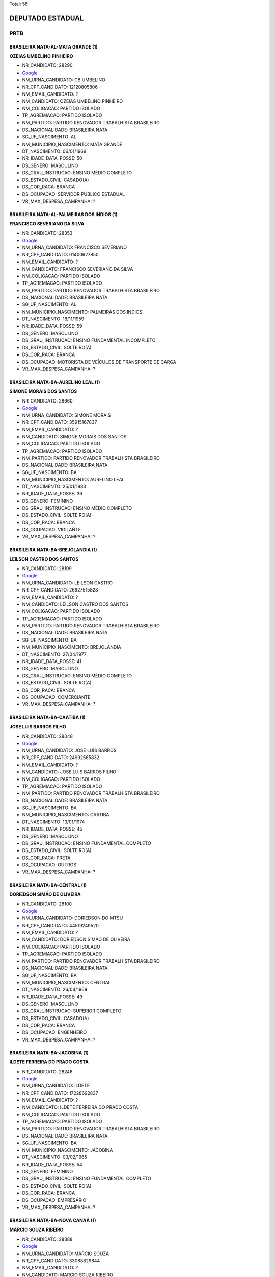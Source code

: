 Total: 56

DEPUTADO ESTADUAL
=================

PRTB
----

BRASILEIRA NATA-AL-MATA GRANDE (1)
..................................

**OZEIAS UMBELINO PINHEIRO**

- NR_CANDIDATO: 28290
- `Google <https://www.google.com/search?q=OZEIAS+UMBELINO+PINHEIRO>`_
- NM_URNA_CANDIDATO: CB UMBELINO
- NR_CPF_CANDIDATO: 12120805806
- NM_EMAIL_CANDIDATO: ?
- NM_CANDIDATO: OZEIAS UMBELINO PINHEIRO
- NM_COLIGACAO: PARTIDO ISOLADO
- TP_AGREMIACAO: PARTIDO ISOLADO
- NM_PARTIDO: PARTIDO RENOVADOR TRABALHISTA BRASILEIRO
- DS_NACIONALIDADE: BRASILEIRA NATA
- SG_UF_NASCIMENTO: AL
- NM_MUNICIPIO_NASCIMENTO: MATA GRANDE
- DT_NASCIMENTO: 06/01/1969
- NR_IDADE_DATA_POSSE: 50
- DS_GENERO: MASCULINO
- DS_GRAU_INSTRUCAO: ENSINO MÉDIO COMPLETO
- DS_ESTADO_CIVIL: CASADO(A)
- DS_COR_RACA: BRANCA
- DS_OCUPACAO: SERVIDOR PÚBLICO ESTADUAL
- VR_MAX_DESPESA_CAMPANHA: ?


BRASILEIRA NATA-AL-PALMEIRAS DOS INDIOS (1)
...........................................

**FRANCISCO SEVERIANO DA SILVA**

- NR_CANDIDATO: 28353
- `Google <https://www.google.com/search?q=FRANCISCO+SEVERIANO+DA+SILVA>`_
- NM_URNA_CANDIDATO: FRANCISCO SEVERIANO
- NR_CPF_CANDIDATO: 01400627850
- NM_EMAIL_CANDIDATO: ?
- NM_CANDIDATO: FRANCISCO SEVERIANO DA SILVA
- NM_COLIGACAO: PARTIDO ISOLADO
- TP_AGREMIACAO: PARTIDO ISOLADO
- NM_PARTIDO: PARTIDO RENOVADOR TRABALHISTA BRASILEIRO
- DS_NACIONALIDADE: BRASILEIRA NATA
- SG_UF_NASCIMENTO: AL
- NM_MUNICIPIO_NASCIMENTO: PALMEIRAS DOS INDIOS
- DT_NASCIMENTO: 18/11/1959
- NR_IDADE_DATA_POSSE: 59
- DS_GENERO: MASCULINO
- DS_GRAU_INSTRUCAO: ENSINO FUNDAMENTAL INCOMPLETO
- DS_ESTADO_CIVIL: SOLTEIRO(A)
- DS_COR_RACA: BRANCA
- DS_OCUPACAO: MOTORISTA DE VEÍCULOS DE TRANSPORTE DE CARGA
- VR_MAX_DESPESA_CAMPANHA: ?


BRASILEIRA NATA-BA-AURELINO LEAL (1)
....................................

**SIMONE MORAIS DOS SANTOS**

- NR_CANDIDATO: 28660
- `Google <https://www.google.com/search?q=SIMONE+MORAIS+DOS+SANTOS>`_
- NM_URNA_CANDIDATO: SIMONE MORAIS
- NR_CPF_CANDIDATO: 35915167837
- NM_EMAIL_CANDIDATO: ?
- NM_CANDIDATO: SIMONE MORAIS DOS SANTOS
- NM_COLIGACAO: PARTIDO ISOLADO
- TP_AGREMIACAO: PARTIDO ISOLADO
- NM_PARTIDO: PARTIDO RENOVADOR TRABALHISTA BRASILEIRO
- DS_NACIONALIDADE: BRASILEIRA NATA
- SG_UF_NASCIMENTO: BA
- NM_MUNICIPIO_NASCIMENTO: AURELINO LEAL
- DT_NASCIMENTO: 25/01/1983
- NR_IDADE_DATA_POSSE: 36
- DS_GENERO: FEMININO
- DS_GRAU_INSTRUCAO: ENSINO MÉDIO COMPLETO
- DS_ESTADO_CIVIL: SOLTEIRO(A)
- DS_COR_RACA: BRANCA
- DS_OCUPACAO: VIGILANTE
- VR_MAX_DESPESA_CAMPANHA: ?


BRASILEIRA NATA-BA-BREJOLANDIA (1)
..................................

**LEILSON CASTRO DOS SANTOS**

- NR_CANDIDATO: 28199
- `Google <https://www.google.com/search?q=LEILSON+CASTRO+DOS+SANTOS>`_
- NM_URNA_CANDIDATO: LEILSON CASTRO
- NR_CPF_CANDIDATO: 26927515828
- NM_EMAIL_CANDIDATO: ?
- NM_CANDIDATO: LEILSON CASTRO DOS SANTOS
- NM_COLIGACAO: PARTIDO ISOLADO
- TP_AGREMIACAO: PARTIDO ISOLADO
- NM_PARTIDO: PARTIDO RENOVADOR TRABALHISTA BRASILEIRO
- DS_NACIONALIDADE: BRASILEIRA NATA
- SG_UF_NASCIMENTO: BA
- NM_MUNICIPIO_NASCIMENTO: BREJOLANDIA
- DT_NASCIMENTO: 27/04/1977
- NR_IDADE_DATA_POSSE: 41
- DS_GENERO: MASCULINO
- DS_GRAU_INSTRUCAO: ENSINO MÉDIO COMPLETO
- DS_ESTADO_CIVIL: SOLTEIRO(A)
- DS_COR_RACA: BRANCA
- DS_OCUPACAO: COMERCIANTE
- VR_MAX_DESPESA_CAMPANHA: ?


BRASILEIRA NATA-BA-CAATIBA (1)
..............................

**JOSE LUIS BARROS FILHO**

- NR_CANDIDATO: 28048
- `Google <https://www.google.com/search?q=JOSE+LUIS+BARROS+FILHO>`_
- NM_URNA_CANDIDATO: JOSE LUIS BARROS
- NR_CPF_CANDIDATO: 24992565832
- NM_EMAIL_CANDIDATO: ?
- NM_CANDIDATO: JOSE LUIS BARROS FILHO
- NM_COLIGACAO: PARTIDO ISOLADO
- TP_AGREMIACAO: PARTIDO ISOLADO
- NM_PARTIDO: PARTIDO RENOVADOR TRABALHISTA BRASILEIRO
- DS_NACIONALIDADE: BRASILEIRA NATA
- SG_UF_NASCIMENTO: BA
- NM_MUNICIPIO_NASCIMENTO: CAATIBA
- DT_NASCIMENTO: 13/01/1974
- NR_IDADE_DATA_POSSE: 45
- DS_GENERO: MASCULINO
- DS_GRAU_INSTRUCAO: ENSINO FUNDAMENTAL COMPLETO
- DS_ESTADO_CIVIL: SOLTEIRO(A)
- DS_COR_RACA: PRETA
- DS_OCUPACAO: OUTROS
- VR_MAX_DESPESA_CAMPANHA: ?


BRASILEIRA NATA-BA-CENTRAL (1)
..............................

**DORIEDSON SIMÃO DE OLIVEIRA**

- NR_CANDIDATO: 28100
- `Google <https://www.google.com/search?q=DORIEDSON+SIMÃO+DE+OLIVEIRA>`_
- NM_URNA_CANDIDATO: DORIEDSON DO MTSU
- NR_CPF_CANDIDATO: 44519249520
- NM_EMAIL_CANDIDATO: ?
- NM_CANDIDATO: DORIEDSON SIMÃO DE OLIVEIRA
- NM_COLIGACAO: PARTIDO ISOLADO
- TP_AGREMIACAO: PARTIDO ISOLADO
- NM_PARTIDO: PARTIDO RENOVADOR TRABALHISTA BRASILEIRO
- DS_NACIONALIDADE: BRASILEIRA NATA
- SG_UF_NASCIMENTO: BA
- NM_MUNICIPIO_NASCIMENTO: CENTRAL
- DT_NASCIMENTO: 26/04/1969
- NR_IDADE_DATA_POSSE: 49
- DS_GENERO: MASCULINO
- DS_GRAU_INSTRUCAO: SUPERIOR COMPLETO
- DS_ESTADO_CIVIL: CASADO(A)
- DS_COR_RACA: BRANCA
- DS_OCUPACAO: ENGENHEIRO
- VR_MAX_DESPESA_CAMPANHA: ?


BRASILEIRA NATA-BA-JACOBINA (1)
...............................

**ILDETE FERREIRA DO PRADO COSTA**

- NR_CANDIDATO: 28246
- `Google <https://www.google.com/search?q=ILDETE+FERREIRA+DO+PRADO+COSTA>`_
- NM_URNA_CANDIDATO: ILDETE
- NR_CPF_CANDIDATO: 17228692837
- NM_EMAIL_CANDIDATO: ?
- NM_CANDIDATO: ILDETE FERREIRA DO PRADO COSTA
- NM_COLIGACAO: PARTIDO ISOLADO
- TP_AGREMIACAO: PARTIDO ISOLADO
- NM_PARTIDO: PARTIDO RENOVADOR TRABALHISTA BRASILEIRO
- DS_NACIONALIDADE: BRASILEIRA NATA
- SG_UF_NASCIMENTO: BA
- NM_MUNICIPIO_NASCIMENTO: JACOBINA
- DT_NASCIMENTO: 03/02/1965
- NR_IDADE_DATA_POSSE: 54
- DS_GENERO: FEMININO
- DS_GRAU_INSTRUCAO: ENSINO FUNDAMENTAL COMPLETO
- DS_ESTADO_CIVIL: SOLTEIRO(A)
- DS_COR_RACA: BRANCA
- DS_OCUPACAO: EMPRESÁRIO
- VR_MAX_DESPESA_CAMPANHA: ?


BRASILEIRA NATA-BA-NOVA CANAÂ (1)
.................................

**MARCIO SOUZA RIBEIRO**

- NR_CANDIDATO: 28388
- `Google <https://www.google.com/search?q=MARCIO+SOUZA+RIBEIRO>`_
- NM_URNA_CANDIDATO: MARCIO SOUZA
- NR_CPF_CANDIDATO: 33068829844
- NM_EMAIL_CANDIDATO: ?
- NM_CANDIDATO: MARCIO SOUZA RIBEIRO
- NM_COLIGACAO: PARTIDO ISOLADO
- TP_AGREMIACAO: PARTIDO ISOLADO
- NM_PARTIDO: PARTIDO RENOVADOR TRABALHISTA BRASILEIRO
- DS_NACIONALIDADE: BRASILEIRA NATA
- SG_UF_NASCIMENTO: BA
- NM_MUNICIPIO_NASCIMENTO: NOVA CANAÂ
- DT_NASCIMENTO: 01/05/1979
- NR_IDADE_DATA_POSSE: 39
- DS_GENERO: MASCULINO
- DS_GRAU_INSTRUCAO: ENSINO FUNDAMENTAL INCOMPLETO
- DS_ESTADO_CIVIL: SOLTEIRO(A)
- DS_COR_RACA: BRANCA
- DS_OCUPACAO: VIGILANTE
- VR_MAX_DESPESA_CAMPANHA: ?


BRASILEIRA NATA-BA-SAÚDE (1)
............................

**ANDRÉ ALVES DA SILVA**

- NR_CANDIDATO: 28079
- `Google <https://www.google.com/search?q=ANDRÉ+ALVES+DA+SILVA>`_
- NM_URNA_CANDIDATO: ANDRÉ ALVES
- NR_CPF_CANDIDATO: 34257754800
- NM_EMAIL_CANDIDATO: ?
- NM_CANDIDATO: ANDRÉ ALVES DA SILVA
- NM_COLIGACAO: PARTIDO ISOLADO
- TP_AGREMIACAO: PARTIDO ISOLADO
- NM_PARTIDO: PARTIDO RENOVADOR TRABALHISTA BRASILEIRO
- DS_NACIONALIDADE: BRASILEIRA NATA
- SG_UF_NASCIMENTO: BA
- NM_MUNICIPIO_NASCIMENTO: SAÚDE
- DT_NASCIMENTO: 03/02/1985
- NR_IDADE_DATA_POSSE: 34
- DS_GENERO: MASCULINO
- DS_GRAU_INSTRUCAO: ENSINO MÉDIO COMPLETO
- DS_ESTADO_CIVIL: SOLTEIRO(A)
- DS_COR_RACA: BRANCA
- DS_OCUPACAO: AUXILIAR DE ESCRITÓRIO E ASSEMELHADOS
- VR_MAX_DESPESA_CAMPANHA: ?


BRASILEIRA NATA-BA-TUCANO (1)
.............................

**YURI GAMA COSTA**

- NR_CANDIDATO: 28122
- `Google <https://www.google.com/search?q=YURI+GAMA+COSTA>`_
- NM_URNA_CANDIDATO: YURI COSTA
- NR_CPF_CANDIDATO: 62138154572
- NM_EMAIL_CANDIDATO: ?
- NM_CANDIDATO: YURI GAMA COSTA
- NM_COLIGACAO: PARTIDO ISOLADO
- TP_AGREMIACAO: PARTIDO ISOLADO
- NM_PARTIDO: PARTIDO RENOVADOR TRABALHISTA BRASILEIRO
- DS_NACIONALIDADE: BRASILEIRA NATA
- SG_UF_NASCIMENTO: BA
- NM_MUNICIPIO_NASCIMENTO: TUCANO
- DT_NASCIMENTO: 26/09/1970
- NR_IDADE_DATA_POSSE: 48
- DS_GENERO: MASCULINO
- DS_GRAU_INSTRUCAO: SUPERIOR COMPLETO
- DS_ESTADO_CIVIL: CASADO(A)
- DS_COR_RACA: BRANCA
- DS_OCUPACAO: CONTADOR
- VR_MAX_DESPESA_CAMPANHA: ?


BRASILEIRA NATA-CE-SOLONOPOLE (1)
.................................

**FRANCISCO ALVES DA SILVA**

- NR_CANDIDATO: 28204
- `Google <https://www.google.com/search?q=FRANCISCO+ALVES+DA+SILVA>`_
- NM_URNA_CANDIDATO: FRANCISCO ALVES
- NR_CPF_CANDIDATO: 39294854353
- NM_EMAIL_CANDIDATO: ?
- NM_CANDIDATO: FRANCISCO ALVES DA SILVA
- NM_COLIGACAO: PARTIDO ISOLADO
- TP_AGREMIACAO: PARTIDO ISOLADO
- NM_PARTIDO: PARTIDO RENOVADOR TRABALHISTA BRASILEIRO
- DS_NACIONALIDADE: BRASILEIRA NATA
- SG_UF_NASCIMENTO: CE
- NM_MUNICIPIO_NASCIMENTO: SOLONOPOLE
- DT_NASCIMENTO: 07/06/1968
- NR_IDADE_DATA_POSSE: 50
- DS_GENERO: MASCULINO
- DS_GRAU_INSTRUCAO: ENSINO MÉDIO COMPLETO
- DS_ESTADO_CIVIL: SOLTEIRO(A)
- DS_COR_RACA: BRANCA
- DS_OCUPACAO: VIGILANTE
- VR_MAX_DESPESA_CAMPANHA: ?


BRASILEIRA NATA-GO-ITUMBIARA (1)
................................

**ROSANGELA VICENTE MOTTA**

- NR_CANDIDATO: 28700
- `Google <https://www.google.com/search?q=ROSANGELA+VICENTE+MOTTA>`_
- NM_URNA_CANDIDATO: DOBEM ROSANGELA MOTTA
- NR_CPF_CANDIDATO: 14724836857
- NM_EMAIL_CANDIDATO: ?
- NM_CANDIDATO: ROSANGELA VICENTE MOTTA
- NM_COLIGACAO: PARTIDO ISOLADO
- TP_AGREMIACAO: PARTIDO ISOLADO
- NM_PARTIDO: PARTIDO RENOVADOR TRABALHISTA BRASILEIRO
- DS_NACIONALIDADE: BRASILEIRA NATA
- SG_UF_NASCIMENTO: GO
- NM_MUNICIPIO_NASCIMENTO: ITUMBIARA
- DT_NASCIMENTO: 07/05/1973
- NR_IDADE_DATA_POSSE: 45
- DS_GENERO: FEMININO
- DS_GRAU_INSTRUCAO: SUPERIOR COMPLETO
- DS_ESTADO_CIVIL: CASADO(A)
- DS_COR_RACA: BRANCA
- DS_OCUPACAO: ENFERMEIRO
- VR_MAX_DESPESA_CAMPANHA: ?


BRASILEIRA NATA-MA-CODO (1)
...........................

**RAIMUNDA NONATA BORGES**

- NR_CANDIDATO: 28501
- `Google <https://www.google.com/search?q=RAIMUNDA+NONATA+BORGES>`_
- NM_URNA_CANDIDATO: RAIMUNDA NONATA
- NR_CPF_CANDIDATO: 07468159807
- NM_EMAIL_CANDIDATO: ?
- NM_CANDIDATO: RAIMUNDA NONATA BORGES
- NM_COLIGACAO: PARTIDO ISOLADO
- TP_AGREMIACAO: PARTIDO ISOLADO
- NM_PARTIDO: PARTIDO RENOVADOR TRABALHISTA BRASILEIRO
- DS_NACIONALIDADE: BRASILEIRA NATA
- SG_UF_NASCIMENTO: MA
- NM_MUNICIPIO_NASCIMENTO: CODO
- DT_NASCIMENTO: 26/11/1964
- NR_IDADE_DATA_POSSE: 54
- DS_GENERO: FEMININO
- DS_GRAU_INSTRUCAO: ENSINO MÉDIO INCOMPLETO
- DS_ESTADO_CIVIL: SOLTEIRO(A)
- DS_COR_RACA: PARDA
- DS_OCUPACAO: CABELEIREIRO E BARBEIRO
- VR_MAX_DESPESA_CAMPANHA: ?


BRASILEIRA NATA-MA-PINDARÉ MIRIM (1)
....................................

**EMERSON PEIXOTO**

- NR_CANDIDATO: 28026
- `Google <https://www.google.com/search?q=EMERSON+PEIXOTO>`_
- NM_URNA_CANDIDATO: EMERSON SHOKITO
- NR_CPF_CANDIDATO: 01196329770
- NM_EMAIL_CANDIDATO: ?
- NM_CANDIDATO: EMERSON PEIXOTO
- NM_COLIGACAO: PARTIDO ISOLADO
- TP_AGREMIACAO: PARTIDO ISOLADO
- NM_PARTIDO: PARTIDO RENOVADOR TRABALHISTA BRASILEIRO
- DS_NACIONALIDADE: BRASILEIRA NATA
- SG_UF_NASCIMENTO: MA
- NM_MUNICIPIO_NASCIMENTO: PINDARÉ MIRIM
- DT_NASCIMENTO: 27/05/1970
- NR_IDADE_DATA_POSSE: 48
- DS_GENERO: MASCULINO
- DS_GRAU_INSTRUCAO: ENSINO MÉDIO COMPLETO
- DS_ESTADO_CIVIL: SOLTEIRO(A)
- DS_COR_RACA: BRANCA
- DS_OCUPACAO: COMERCIANTE
- VR_MAX_DESPESA_CAMPANHA: ?


BRASILEIRA NATA-MG-RAUL SOARES (1)
..................................

**JOSÉ CARLOS ROCHA**

- NR_CANDIDATO: 28513
- `Google <https://www.google.com/search?q=JOSÉ+CARLOS+ROCHA>`_
- NM_URNA_CANDIDATO: JOSÉ CARLOS ROCHA
- NR_CPF_CANDIDATO: 10398425850
- NM_EMAIL_CANDIDATO: ?
- NM_CANDIDATO: JOSÉ CARLOS ROCHA
- NM_COLIGACAO: PARTIDO ISOLADO
- TP_AGREMIACAO: PARTIDO ISOLADO
- NM_PARTIDO: PARTIDO RENOVADOR TRABALHISTA BRASILEIRO
- DS_NACIONALIDADE: BRASILEIRA NATA
- SG_UF_NASCIMENTO: MG
- NM_MUNICIPIO_NASCIMENTO: RAUL SOARES
- DT_NASCIMENTO: 18/10/1967
- NR_IDADE_DATA_POSSE: 51
- DS_GENERO: MASCULINO
- DS_GRAU_INSTRUCAO: SUPERIOR COMPLETO
- DS_ESTADO_CIVIL: CASADO(A)
- DS_COR_RACA: PRETA
- DS_OCUPACAO: OUTROS
- VR_MAX_DESPESA_CAMPANHA: ?


BRASILEIRA NATA-MG-RIO CASCA (1)
................................

**DANIEL BATISTA**

- NR_CANDIDATO: 28090
- `Google <https://www.google.com/search?q=DANIEL+BATISTA>`_
- NM_URNA_CANDIDATO: DANIEL BATISTA
- NR_CPF_CANDIDATO: 05403461876
- NM_EMAIL_CANDIDATO: ?
- NM_CANDIDATO: DANIEL BATISTA
- NM_COLIGACAO: PARTIDO ISOLADO
- TP_AGREMIACAO: PARTIDO ISOLADO
- NM_PARTIDO: PARTIDO RENOVADOR TRABALHISTA BRASILEIRO
- DS_NACIONALIDADE: BRASILEIRA NATA
- SG_UF_NASCIMENTO: MG
- NM_MUNICIPIO_NASCIMENTO: RIO CASCA
- DT_NASCIMENTO: 25/09/1960
- NR_IDADE_DATA_POSSE: 58
- DS_GENERO: MASCULINO
- DS_GRAU_INSTRUCAO: ENSINO MÉDIO COMPLETO
- DS_ESTADO_CIVIL: SOLTEIRO(A)
- DS_COR_RACA: BRANCA
- DS_OCUPACAO: OUTROS
- VR_MAX_DESPESA_CAMPANHA: ?


BRASILEIRA NATA-PE-GARANHUS (1)
...............................

**LUIZETE FERREIRA DA SILVA**

- NR_CANDIDATO: 28510
- `Google <https://www.google.com/search?q=LUIZETE+FERREIRA+DA+SILVA>`_
- NM_URNA_CANDIDATO: LÚ
- NR_CPF_CANDIDATO: 66569397400
- NM_EMAIL_CANDIDATO: ?
- NM_CANDIDATO: LUIZETE FERREIRA DA SILVA
- NM_COLIGACAO: PARTIDO ISOLADO
- TP_AGREMIACAO: PARTIDO ISOLADO
- NM_PARTIDO: PARTIDO RENOVADOR TRABALHISTA BRASILEIRO
- DS_NACIONALIDADE: BRASILEIRA NATA
- SG_UF_NASCIMENTO: PE
- NM_MUNICIPIO_NASCIMENTO: GARANHUS
- DT_NASCIMENTO: 09/01/1969
- NR_IDADE_DATA_POSSE: 50
- DS_GENERO: FEMININO
- DS_GRAU_INSTRUCAO: ENSINO MÉDIO COMPLETO
- DS_ESTADO_CIVIL: CASADO(A)
- DS_COR_RACA: BRANCA
- DS_OCUPACAO: AGENTE POSTAL
- VR_MAX_DESPESA_CAMPANHA: ?


BRASILEIRA NATA-PE-SURUBIM (1)
..............................

**OSVALDO SANTOS DA SILVA**

- NR_CANDIDATO: 28190
- `Google <https://www.google.com/search?q=OSVALDO+SANTOS+DA+SILVA>`_
- NM_URNA_CANDIDATO: OSVALDO SILVA
- NR_CPF_CANDIDATO: 76442730425
- NM_EMAIL_CANDIDATO: ?
- NM_CANDIDATO: OSVALDO SANTOS DA SILVA
- NM_COLIGACAO: PARTIDO ISOLADO
- TP_AGREMIACAO: PARTIDO ISOLADO
- NM_PARTIDO: PARTIDO RENOVADOR TRABALHISTA BRASILEIRO
- DS_NACIONALIDADE: BRASILEIRA NATA
- SG_UF_NASCIMENTO: PE
- NM_MUNICIPIO_NASCIMENTO: SURUBIM
- DT_NASCIMENTO: 28/01/1968
- NR_IDADE_DATA_POSSE: 51
- DS_GENERO: MASCULINO
- DS_GRAU_INSTRUCAO: ENSINO MÉDIO COMPLETO
- DS_ESTADO_CIVIL: CASADO(A)
- DS_COR_RACA: BRANCA
- DS_OCUPACAO: SERVIDOR PÚBLICO ESTADUAL
- VR_MAX_DESPESA_CAMPANHA: ?


BRASILEIRA NATA-PE-ÁGUAS BELAS (1)
..................................

**CÍCERO JOSÉ DE GOUVEIA**

- NR_CANDIDATO: 28888
- `Google <https://www.google.com/search?q=CÍCERO+JOSÉ+DE+GOUVEIA>`_
- NM_URNA_CANDIDATO: GOUVEIA
- NR_CPF_CANDIDATO: 65646088453
- NM_EMAIL_CANDIDATO: ?
- NM_CANDIDATO: CÍCERO JOSÉ DE GOUVEIA
- NM_COLIGACAO: PARTIDO ISOLADO
- TP_AGREMIACAO: PARTIDO ISOLADO
- NM_PARTIDO: PARTIDO RENOVADOR TRABALHISTA BRASILEIRO
- DS_NACIONALIDADE: BRASILEIRA NATA
- SG_UF_NASCIMENTO: PE
- NM_MUNICIPIO_NASCIMENTO: ÁGUAS BELAS
- DT_NASCIMENTO: 13/06/1969
- NR_IDADE_DATA_POSSE: 49
- DS_GENERO: MASCULINO
- DS_GRAU_INSTRUCAO: ENSINO FUNDAMENTAL INCOMPLETO
- DS_ESTADO_CIVIL: DIVORCIADO(A)
- DS_COR_RACA: BRANCA
- DS_OCUPACAO: MOTORISTA DE VEÍCULOS DE TRANSPORTE DE CARGA
- VR_MAX_DESPESA_CAMPANHA: ?


BRASILEIRA NATA-PI-CARACOL (1)
..............................

**GETÚLIO DE SOUSA SANTOS**

- NR_CANDIDATO: 28328
- `Google <https://www.google.com/search?q=GETÚLIO+DE+SOUSA+SANTOS>`_
- NM_URNA_CANDIDATO: GETÚLIO DE SOUSA
- NR_CPF_CANDIDATO: 03314223366
- NM_EMAIL_CANDIDATO: ?
- NM_CANDIDATO: GETÚLIO DE SOUSA SANTOS
- NM_COLIGACAO: PARTIDO ISOLADO
- TP_AGREMIACAO: PARTIDO ISOLADO
- NM_PARTIDO: PARTIDO RENOVADOR TRABALHISTA BRASILEIRO
- DS_NACIONALIDADE: BRASILEIRA NATA
- SG_UF_NASCIMENTO: PI
- NM_MUNICIPIO_NASCIMENTO: CARACOL
- DT_NASCIMENTO: 27/11/1985
- NR_IDADE_DATA_POSSE: 33
- DS_GENERO: MASCULINO
- DS_GRAU_INSTRUCAO: ENSINO MÉDIO COMPLETO
- DS_ESTADO_CIVIL: CASADO(A)
- DS_COR_RACA: PARDA
- DS_OCUPACAO: EMPRESÁRIO
- VR_MAX_DESPESA_CAMPANHA: ?


BRASILEIRA NATA-PI-SÃO JOÃO DO PIAUÍ (1)
........................................

**RENNÊ VIEIRA DE CARVALHO**

- NR_CANDIDATO: 28934
- `Google <https://www.google.com/search?q=RENNÊ+VIEIRA+DE+CARVALHO>`_
- NM_URNA_CANDIDATO: RENNE VIEIRA DE CARVALHO
- NR_CPF_CANDIDATO: 67393446804
- NM_EMAIL_CANDIDATO: ?
- NM_CANDIDATO: RENNÊ VIEIRA DE CARVALHO
- NM_COLIGACAO: PARTIDO ISOLADO
- TP_AGREMIACAO: PARTIDO ISOLADO
- NM_PARTIDO: PARTIDO RENOVADOR TRABALHISTA BRASILEIRO
- DS_NACIONALIDADE: BRASILEIRA NATA
- SG_UF_NASCIMENTO: PI
- NM_MUNICIPIO_NASCIMENTO: SÃO JOÃO DO PIAUÍ
- DT_NASCIMENTO: 24/04/1948
- NR_IDADE_DATA_POSSE: 70
- DS_GENERO: FEMININO
- DS_GRAU_INSTRUCAO: SUPERIOR COMPLETO
- DS_ESTADO_CIVIL: SOLTEIRO(A)
- DS_COR_RACA: BRANCA
- DS_OCUPACAO: OUTROS
- VR_MAX_DESPESA_CAMPANHA: ?


BRASILEIRA NATA-PR-PITANGA (1)
..............................

**ELISANDRA DE MATTOS**

- NR_CANDIDATO: 28777
- `Google <https://www.google.com/search?q=ELISANDRA+DE+MATTOS>`_
- NM_URNA_CANDIDATO: SANDRA MATTOS
- NR_CPF_CANDIDATO: 31019090820
- NM_EMAIL_CANDIDATO: ?
- NM_CANDIDATO: ELISANDRA DE MATTOS
- NM_COLIGACAO: PARTIDO ISOLADO
- TP_AGREMIACAO: PARTIDO ISOLADO
- NM_PARTIDO: PARTIDO RENOVADOR TRABALHISTA BRASILEIRO
- DS_NACIONALIDADE: BRASILEIRA NATA
- SG_UF_NASCIMENTO: PR
- NM_MUNICIPIO_NASCIMENTO: PITANGA
- DT_NASCIMENTO: 31/05/1984
- NR_IDADE_DATA_POSSE: 34
- DS_GENERO: FEMININO
- DS_GRAU_INSTRUCAO: ENSINO MÉDIO INCOMPLETO
- DS_ESTADO_CIVIL: CASADO(A)
- DS_COR_RACA: BRANCA
- DS_OCUPACAO: DONA DE CASA
- VR_MAX_DESPESA_CAMPANHA: ?


BRASILEIRA NATA-SE-POÇO REDONDO (1)
...................................

**JOSÉ NILTON GOMES DOS SANTOS**

- NR_CANDIDATO: 28528
- `Google <https://www.google.com/search?q=JOSÉ+NILTON+GOMES+DOS+SANTOS>`_
- NM_URNA_CANDIDATO: NILTON
- NR_CPF_CANDIDATO: 17609153869
- NM_EMAIL_CANDIDATO: ?
- NM_CANDIDATO: JOSÉ NILTON GOMES DOS SANTOS
- NM_COLIGACAO: PARTIDO ISOLADO
- TP_AGREMIACAO: PARTIDO ISOLADO
- NM_PARTIDO: PARTIDO RENOVADOR TRABALHISTA BRASILEIRO
- DS_NACIONALIDADE: BRASILEIRA NATA
- SG_UF_NASCIMENTO: SE
- NM_MUNICIPIO_NASCIMENTO: POÇO REDONDO
- DT_NASCIMENTO: 13/04/1974
- NR_IDADE_DATA_POSSE: 44
- DS_GENERO: MASCULINO
- DS_GRAU_INSTRUCAO: ENSINO MÉDIO COMPLETO
- DS_ESTADO_CIVIL: CASADO(A)
- DS_COR_RACA: PARDA
- DS_OCUPACAO: POLICIAL MILITAR
- VR_MAX_DESPESA_CAMPANHA: ?


BRASILEIRA NATA-SP-ARAPEÍ (1)
.............................

**IZABEL CRISTINA ROSA**

- NR_CANDIDATO: 28901
- `Google <https://www.google.com/search?q=IZABEL+CRISTINA+ROSA>`_
- NM_URNA_CANDIDATO: IZABEL
- NR_CPF_CANDIDATO: 06240900869
- NM_EMAIL_CANDIDATO: ?
- NM_CANDIDATO: IZABEL CRISTINA ROSA
- NM_COLIGACAO: PARTIDO ISOLADO
- TP_AGREMIACAO: PARTIDO ISOLADO
- NM_PARTIDO: PARTIDO RENOVADOR TRABALHISTA BRASILEIRO
- DS_NACIONALIDADE: BRASILEIRA NATA
- SG_UF_NASCIMENTO: SP
- NM_MUNICIPIO_NASCIMENTO: ARAPEÍ
- DT_NASCIMENTO: 05/07/1966
- NR_IDADE_DATA_POSSE: 52
- DS_GENERO: FEMININO
- DS_GRAU_INSTRUCAO: ENSINO MÉDIO COMPLETO
- DS_ESTADO_CIVIL: CASADO(A)
- DS_COR_RACA: BRANCA
- DS_OCUPACAO: SERVIDOR PÚBLICO MUNICIPAL
- VR_MAX_DESPESA_CAMPANHA: ?


BRASILEIRA NATA-SP-CRUZEIRO (2)
...............................

**ROSELI FERREIRA RICARDO**

- NR_CANDIDATO: 28800
- `Google <https://www.google.com/search?q=ROSELI+FERREIRA+RICARDO>`_
- NM_URNA_CANDIDATO: ROSELI FERREIRA
- NR_CPF_CANDIDATO: 15028664803
- NM_EMAIL_CANDIDATO: ?
- NM_CANDIDATO: ROSELI FERREIRA RICARDO
- NM_COLIGACAO: PARTIDO ISOLADO
- TP_AGREMIACAO: PARTIDO ISOLADO
- NM_PARTIDO: PARTIDO RENOVADOR TRABALHISTA BRASILEIRO
- DS_NACIONALIDADE: BRASILEIRA NATA
- SG_UF_NASCIMENTO: SP
- NM_MUNICIPIO_NASCIMENTO: CRUZEIRO
- DT_NASCIMENTO: 31/05/1973
- NR_IDADE_DATA_POSSE: 45
- DS_GENERO: FEMININO
- DS_GRAU_INSTRUCAO: ENSINO MÉDIO COMPLETO
- DS_ESTADO_CIVIL: SOLTEIRO(A)
- DS_COR_RACA: PARDA
- DS_OCUPACAO: OUTROS
- VR_MAX_DESPESA_CAMPANHA: ?


**WAGNERIANO DE LIMA MOREIRA**

- NR_CANDIDATO: 28900
- `Google <https://www.google.com/search?q=WAGNERIANO+DE+LIMA+MOREIRA>`_
- NM_URNA_CANDIDATO: FAFÁ
- NR_CPF_CANDIDATO: 15945415820
- NM_EMAIL_CANDIDATO: ?
- NM_CANDIDATO: WAGNERIANO DE LIMA MOREIRA
- NM_COLIGACAO: PARTIDO ISOLADO
- TP_AGREMIACAO: PARTIDO ISOLADO
- NM_PARTIDO: PARTIDO RENOVADOR TRABALHISTA BRASILEIRO
- DS_NACIONALIDADE: BRASILEIRA NATA
- SG_UF_NASCIMENTO: SP
- NM_MUNICIPIO_NASCIMENTO: CRUZEIRO
- DT_NASCIMENTO: 22/10/1974
- NR_IDADE_DATA_POSSE: 44
- DS_GENERO: MASCULINO
- DS_GRAU_INSTRUCAO: ENSINO MÉDIO COMPLETO
- DS_ESTADO_CIVIL: CASADO(A)
- DS_COR_RACA: BRANCA
- DS_OCUPACAO: SERVIDOR PÚBLICO ESTADUAL
- VR_MAX_DESPESA_CAMPANHA: ?


BRASILEIRA NATA-SP-DIADEMA (1)
..............................

**DEIVID LOPES DA SILVA**

- NR_CANDIDATO: 28111
- `Google <https://www.google.com/search?q=DEIVID+LOPES+DA+SILVA>`_
- NM_URNA_CANDIDATO: DEIVID LOPES
- NR_CPF_CANDIDATO: 22956168835
- NM_EMAIL_CANDIDATO: ?
- NM_CANDIDATO: DEIVID LOPES DA SILVA
- NM_COLIGACAO: PARTIDO ISOLADO
- TP_AGREMIACAO: PARTIDO ISOLADO
- NM_PARTIDO: PARTIDO RENOVADOR TRABALHISTA BRASILEIRO
- DS_NACIONALIDADE: BRASILEIRA NATA
- SG_UF_NASCIMENTO: SP
- NM_MUNICIPIO_NASCIMENTO: DIADEMA
- DT_NASCIMENTO: 19/06/1988
- NR_IDADE_DATA_POSSE: 30
- DS_GENERO: MASCULINO
- DS_GRAU_INSTRUCAO: SUPERIOR INCOMPLETO
- DS_ESTADO_CIVIL: SOLTEIRO(A)
- DS_COR_RACA: BRANCA
- DS_OCUPACAO: ESTUDANTE, BOLSISTA, ESTAGIÁRIO E ASSEMELHADOS
- VR_MAX_DESPESA_CAMPANHA: ?


BRASILEIRA NATA-SP-GUAIMBÊ (1)
..............................

**HELIO SANTIAGO DOS SANTOS**

- NR_CANDIDATO: 28038
- `Google <https://www.google.com/search?q=HELIO+SANTIAGO+DOS+SANTOS>`_
- NM_URNA_CANDIDATO: HÉLIO SANTIAGO
- NR_CPF_CANDIDATO: 15823505825
- NM_EMAIL_CANDIDATO: ?
- NM_CANDIDATO: HELIO SANTIAGO DOS SANTOS
- NM_COLIGACAO: PARTIDO ISOLADO
- TP_AGREMIACAO: PARTIDO ISOLADO
- NM_PARTIDO: PARTIDO RENOVADOR TRABALHISTA BRASILEIRO
- DS_NACIONALIDADE: BRASILEIRA NATA
- SG_UF_NASCIMENTO: SP
- NM_MUNICIPIO_NASCIMENTO: GUAIMBÊ
- DT_NASCIMENTO: 16/12/1969
- NR_IDADE_DATA_POSSE: 49
- DS_GENERO: MASCULINO
- DS_GRAU_INSTRUCAO: ENSINO FUNDAMENTAL INCOMPLETO
- DS_ESTADO_CIVIL: CASADO(A)
- DS_COR_RACA: BRANCA
- DS_OCUPACAO: COZINHEIRO
- VR_MAX_DESPESA_CAMPANHA: ?


BRASILEIRA NATA-SP-GUARAÇAÍ (1)
...............................

**ANTONIO CARLOS PANTANO**

- NR_CANDIDATO: 28518
- `Google <https://www.google.com/search?q=ANTONIO+CARLOS+PANTANO>`_
- NM_URNA_CANDIDATO: TONINHO DA TV
- NR_CPF_CANDIDATO: 05393806876
- NM_EMAIL_CANDIDATO: ?
- NM_CANDIDATO: ANTONIO CARLOS PANTANO
- NM_COLIGACAO: PARTIDO ISOLADO
- TP_AGREMIACAO: PARTIDO ISOLADO
- NM_PARTIDO: PARTIDO RENOVADOR TRABALHISTA BRASILEIRO
- DS_NACIONALIDADE: BRASILEIRA NATA
- SG_UF_NASCIMENTO: SP
- NM_MUNICIPIO_NASCIMENTO: GUARAÇAÍ
- DT_NASCIMENTO: 12/10/1963
- NR_IDADE_DATA_POSSE: 55
- DS_GENERO: MASCULINO
- DS_GRAU_INSTRUCAO: ENSINO FUNDAMENTAL COMPLETO
- DS_ESTADO_CIVIL: CASADO(A)
- DS_COR_RACA: BRANCA
- DS_OCUPACAO: ADMINISTRADOR
- VR_MAX_DESPESA_CAMPANHA: ?


BRASILEIRA NATA-SP-ILHABELA (1)
...............................

**MARCELA TEIXEIRA BERNARDO**

- NR_CANDIDATO: 28500
- `Google <https://www.google.com/search?q=MARCELA+TEIXEIRA+BERNARDO>`_
- NM_URNA_CANDIDATO: MARCELA SINDICATO
- NR_CPF_CANDIDATO: 31677054859
- NM_EMAIL_CANDIDATO: ?
- NM_CANDIDATO: MARCELA TEIXEIRA BERNARDO
- NM_COLIGACAO: PARTIDO ISOLADO
- TP_AGREMIACAO: PARTIDO ISOLADO
- NM_PARTIDO: PARTIDO RENOVADOR TRABALHISTA BRASILEIRO
- DS_NACIONALIDADE: BRASILEIRA NATA
- SG_UF_NASCIMENTO: SP
- NM_MUNICIPIO_NASCIMENTO: ILHABELA
- DT_NASCIMENTO: 28/11/1983
- NR_IDADE_DATA_POSSE: 35
- DS_GENERO: FEMININO
- DS_GRAU_INSTRUCAO: ENSINO MÉDIO INCOMPLETO
- DS_ESTADO_CIVIL: SOLTEIRO(A)
- DS_COR_RACA: BRANCA
- DS_OCUPACAO: OUTROS
- VR_MAX_DESPESA_CAMPANHA: ?


BRASILEIRA NATA-SP-MAIRINQUE (1)
................................

**WILKER CAMARGO**

- NR_CANDIDATO: 28000
- `Google <https://www.google.com/search?q=WILKER+CAMARGO>`_
- NM_URNA_CANDIDATO: WILKER CAMARGO
- NR_CPF_CANDIDATO: 24978449847
- NM_EMAIL_CANDIDATO: ?
- NM_CANDIDATO: WILKER CAMARGO
- NM_COLIGACAO: PARTIDO ISOLADO
- TP_AGREMIACAO: PARTIDO ISOLADO
- NM_PARTIDO: PARTIDO RENOVADOR TRABALHISTA BRASILEIRO
- DS_NACIONALIDADE: BRASILEIRA NATA
- SG_UF_NASCIMENTO: SP
- NM_MUNICIPIO_NASCIMENTO: MAIRINQUE
- DT_NASCIMENTO: 16/07/1973
- NR_IDADE_DATA_POSSE: 45
- DS_GENERO: MASCULINO
- DS_GRAU_INSTRUCAO: SUPERIOR COMPLETO
- DS_ESTADO_CIVIL: SOLTEIRO(A)
- DS_COR_RACA: BRANCA
- DS_OCUPACAO: OUTROS
- VR_MAX_DESPESA_CAMPANHA: ?


BRASILEIRA NATA-SP-MONGAGUA (1)
...............................

**ANTONIO CARLOS ALVES DE LIRA**

- NR_CANDIDATO: 28112
- `Google <https://www.google.com/search?q=ANTONIO+CARLOS+ALVES+DE+LIRA>`_
- NM_URNA_CANDIDATO: DR. LIRA
- NR_CPF_CANDIDATO: 05679200899
- NM_EMAIL_CANDIDATO: ?
- NM_CANDIDATO: ANTONIO CARLOS ALVES DE LIRA
- NM_COLIGACAO: PARTIDO ISOLADO
- TP_AGREMIACAO: PARTIDO ISOLADO
- NM_PARTIDO: PARTIDO RENOVADOR TRABALHISTA BRASILEIRO
- DS_NACIONALIDADE: BRASILEIRA NATA
- SG_UF_NASCIMENTO: SP
- NM_MUNICIPIO_NASCIMENTO: MONGAGUA
- DT_NASCIMENTO: 28/06/1964
- NR_IDADE_DATA_POSSE: 54
- DS_GENERO: MASCULINO
- DS_GRAU_INSTRUCAO: SUPERIOR COMPLETO
- DS_ESTADO_CIVIL: CASADO(A)
- DS_COR_RACA: BRANCA
- DS_OCUPACAO: ADVOGADO
- VR_MAX_DESPESA_CAMPANHA: ?


BRASILEIRA NATA-SP-PARAGUAÇU PAULISTA (1)
.........................................

**MARIA IZABEL PRANDO**

- NR_CANDIDATO: 28080
- `Google <https://www.google.com/search?q=MARIA+IZABEL+PRANDO>`_
- NM_URNA_CANDIDATO: MARIA IZABEL PRANDO
- NR_CPF_CANDIDATO: 14576667823
- NM_EMAIL_CANDIDATO: ?
- NM_CANDIDATO: MARIA IZABEL PRANDO
- NM_COLIGACAO: PARTIDO ISOLADO
- TP_AGREMIACAO: PARTIDO ISOLADO
- NM_PARTIDO: PARTIDO RENOVADOR TRABALHISTA BRASILEIRO
- DS_NACIONALIDADE: BRASILEIRA NATA
- SG_UF_NASCIMENTO: SP
- NM_MUNICIPIO_NASCIMENTO: PARAGUAÇU PAULISTA
- DT_NASCIMENTO: 01/02/1966
- NR_IDADE_DATA_POSSE: 53
- DS_GENERO: FEMININO
- DS_GRAU_INSTRUCAO: ENSINO MÉDIO COMPLETO
- DS_ESTADO_CIVIL: SOLTEIRO(A)
- DS_COR_RACA: BRANCA
- DS_OCUPACAO: OUTROS
- VR_MAX_DESPESA_CAMPANHA: ?


BRASILEIRA NATA-SP-PROMISSÃO (1)
................................

**OSEIAS PINO GUARDIOLA**

- NR_CANDIDATO: 28789
- `Google <https://www.google.com/search?q=OSEIAS+PINO+GUARDIOLA>`_
- NM_URNA_CANDIDATO: OSEIAS GUARDIOLA
- NR_CPF_CANDIDATO: 02199166830
- NM_EMAIL_CANDIDATO: ?
- NM_CANDIDATO: OSEIAS PINO GUARDIOLA
- NM_COLIGACAO: PARTIDO ISOLADO
- TP_AGREMIACAO: PARTIDO ISOLADO
- NM_PARTIDO: PARTIDO RENOVADOR TRABALHISTA BRASILEIRO
- DS_NACIONALIDADE: BRASILEIRA NATA
- SG_UF_NASCIMENTO: SP
- NM_MUNICIPIO_NASCIMENTO: PROMISSÃO
- DT_NASCIMENTO: 12/03/1958
- NR_IDADE_DATA_POSSE: 61
- DS_GENERO: MASCULINO
- DS_GRAU_INSTRUCAO: ENSINO MÉDIO COMPLETO
- DS_ESTADO_CIVIL: DIVORCIADO(A)
- DS_COR_RACA: BRANCA
- DS_OCUPACAO: OUTROS
- VR_MAX_DESPESA_CAMPANHA: ?


BRASILEIRA NATA-SP-SANTO ANDRÉ (1)
..................................

**JUCIMARA DE ALMEIDA SILVA PIAI**

- NR_CANDIDATO: 28008
- `Google <https://www.google.com/search?q=JUCIMARA+DE+ALMEIDA+SILVA+PIAI>`_
- NM_URNA_CANDIDATO: JUCIMARA
- NR_CPF_CANDIDATO: 30887367879
- NM_EMAIL_CANDIDATO: ?
- NM_CANDIDATO: JUCIMARA DE ALMEIDA SILVA PIAI
- NM_COLIGACAO: PARTIDO ISOLADO
- TP_AGREMIACAO: PARTIDO ISOLADO
- NM_PARTIDO: PARTIDO RENOVADOR TRABALHISTA BRASILEIRO
- DS_NACIONALIDADE: BRASILEIRA NATA
- SG_UF_NASCIMENTO: SP
- NM_MUNICIPIO_NASCIMENTO: SANTO ANDRÉ
- DT_NASCIMENTO: 04/09/1984
- NR_IDADE_DATA_POSSE: 34
- DS_GENERO: FEMININO
- DS_GRAU_INSTRUCAO: ENSINO MÉDIO COMPLETO
- DS_ESTADO_CIVIL: CASADO(A)
- DS_COR_RACA: BRANCA
- DS_OCUPACAO: OUTROS
- VR_MAX_DESPESA_CAMPANHA: ?


BRASILEIRA NATA-SP-SUZANO (1)
.............................

**ISABELLA SANCHES DE SOUSA TREVISANI**

- NR_CANDIDATO: 28028
- `Google <https://www.google.com/search?q=ISABELLA+SANCHES+DE+SOUSA+TREVISANI>`_
- NM_URNA_CANDIDATO: ISABELLA TREVISANI
- NR_CPF_CANDIDATO: 39323442860
- NM_EMAIL_CANDIDATO: ?
- NM_CANDIDATO: ISABELLA SANCHES DE SOUSA TREVISANI
- NM_COLIGACAO: PARTIDO ISOLADO
- TP_AGREMIACAO: PARTIDO ISOLADO
- NM_PARTIDO: PARTIDO RENOVADOR TRABALHISTA BRASILEIRO
- DS_NACIONALIDADE: BRASILEIRA NATA
- SG_UF_NASCIMENTO: SP
- NM_MUNICIPIO_NASCIMENTO: SUZANO
- DT_NASCIMENTO: 27/04/1996
- NR_IDADE_DATA_POSSE: 22
- DS_GENERO: FEMININO
- DS_GRAU_INSTRUCAO: ENSINO MÉDIO COMPLETO
- DS_ESTADO_CIVIL: SOLTEIRO(A)
- DS_COR_RACA: BRANCA
- DS_OCUPACAO: ESTUDANTE, BOLSISTA, ESTAGIÁRIO E ASSEMELHADOS
- VR_MAX_DESPESA_CAMPANHA: ?


BRASILEIRA NATA-SP-SÃO BERNARDO DO CAMPO (1)
............................................

**FABIO SILINGARDI**

- NR_CANDIDATO: 28282
- `Google <https://www.google.com/search?q=FABIO+SILINGARDI>`_
- NM_URNA_CANDIDATO: FABIO SILINGARDI
- NR_CPF_CANDIDATO: 25700485850
- NM_EMAIL_CANDIDATO: ?
- NM_CANDIDATO: FABIO SILINGARDI
- NM_COLIGACAO: PARTIDO ISOLADO
- TP_AGREMIACAO: PARTIDO ISOLADO
- NM_PARTIDO: PARTIDO RENOVADOR TRABALHISTA BRASILEIRO
- DS_NACIONALIDADE: BRASILEIRA NATA
- SG_UF_NASCIMENTO: SP
- NM_MUNICIPIO_NASCIMENTO: SÃO BERNARDO DO CAMPO
- DT_NASCIMENTO: 12/10/1977
- NR_IDADE_DATA_POSSE: 41
- DS_GENERO: MASCULINO
- DS_GRAU_INSTRUCAO: ENSINO MÉDIO COMPLETO
- DS_ESTADO_CIVIL: SOLTEIRO(A)
- DS_COR_RACA: BRANCA
- DS_OCUPACAO: ADMINISTRADOR
- VR_MAX_DESPESA_CAMPANHA: ?


BRASILEIRA NATA-SP-SÃO CAETANO DO SUL (1)
.........................................

**SIMONE APARECIDA DE SOUZA SANO**

- NR_CANDIDATO: 28825
- `Google <https://www.google.com/search?q=SIMONE+APARECIDA+DE+SOUZA+SANO>`_
- NM_URNA_CANDIDATO: SIMONE SANO
- NR_CPF_CANDIDATO: 13193957836
- NM_EMAIL_CANDIDATO: ?
- NM_CANDIDATO: SIMONE APARECIDA DE SOUZA SANO
- NM_COLIGACAO: PARTIDO ISOLADO
- TP_AGREMIACAO: PARTIDO ISOLADO
- NM_PARTIDO: PARTIDO RENOVADOR TRABALHISTA BRASILEIRO
- DS_NACIONALIDADE: BRASILEIRA NATA
- SG_UF_NASCIMENTO: SP
- NM_MUNICIPIO_NASCIMENTO: SÃO CAETANO DO SUL
- DT_NASCIMENTO: 24/09/1972
- NR_IDADE_DATA_POSSE: 46
- DS_GENERO: FEMININO
- DS_GRAU_INSTRUCAO: ENSINO MÉDIO COMPLETO
- DS_ESTADO_CIVIL: CASADO(A)
- DS_COR_RACA: BRANCA
- DS_OCUPACAO: CORRETOR DE IMÓVEIS, SEGUROS, TÍTULOS E VALORES
- VR_MAX_DESPESA_CAMPANHA: ?


BRASILEIRA NATA-SP-SÃO PAULO (18)
.................................

**EUDES APARECIDO MARTINS**

- NR_CANDIDATO: 28323
- `Google <https://www.google.com/search?q=EUDES+APARECIDO+MARTINS>`_
- NM_URNA_CANDIDATO: D  MARTINS
- NR_CPF_CANDIDATO: 29884994897
- NM_EMAIL_CANDIDATO: ?
- NM_CANDIDATO: EUDES APARECIDO MARTINS
- NM_COLIGACAO: PARTIDO ISOLADO
- TP_AGREMIACAO: PARTIDO ISOLADO
- NM_PARTIDO: PARTIDO RENOVADOR TRABALHISTA BRASILEIRO
- DS_NACIONALIDADE: BRASILEIRA NATA
- SG_UF_NASCIMENTO: SP
- NM_MUNICIPIO_NASCIMENTO: SÃO PAULO
- DT_NASCIMENTO: 04/06/1976
- NR_IDADE_DATA_POSSE: 42
- DS_GENERO: MASCULINO
- DS_GRAU_INSTRUCAO: SUPERIOR COMPLETO
- DS_ESTADO_CIVIL: SOLTEIRO(A)
- DS_COR_RACA: BRANCA
- DS_OCUPACAO: MOTOBOY
- VR_MAX_DESPESA_CAMPANHA: ?


**MARCOS ANTONIO DA CUNHA**

- NR_CANDIDATO: 28492
- `Google <https://www.google.com/search?q=MARCOS+ANTONIO+DA+CUNHA>`_
- NM_URNA_CANDIDATO: MARCOS REI MAR
- NR_CPF_CANDIDATO: 02340485819
- NM_EMAIL_CANDIDATO: ?
- NM_CANDIDATO: MARCOS ANTONIO DA CUNHA
- NM_COLIGACAO: PARTIDO ISOLADO
- TP_AGREMIACAO: PARTIDO ISOLADO
- NM_PARTIDO: PARTIDO RENOVADOR TRABALHISTA BRASILEIRO
- DS_NACIONALIDADE: BRASILEIRA NATA
- SG_UF_NASCIMENTO: SP
- NM_MUNICIPIO_NASCIMENTO: SÃO PAULO
- DT_NASCIMENTO: 14/02/1964
- NR_IDADE_DATA_POSSE: 55
- DS_GENERO: MASCULINO
- DS_GRAU_INSTRUCAO: SUPERIOR COMPLETO
- DS_ESTADO_CIVIL: CASADO(A)
- DS_COR_RACA: PRETA
- DS_OCUPACAO: JORNALISTA E REDATOR
- VR_MAX_DESPESA_CAMPANHA: ?


**JOSÉ LUIZ GLADCHI**

- NR_CANDIDATO: 28051
- `Google <https://www.google.com/search?q=JOSÉ+LUIZ+GLADCHI>`_
- NM_URNA_CANDIDATO: ZÉ PELLIN
- NR_CPF_CANDIDATO: 85219223887
- NM_EMAIL_CANDIDATO: ?
- NM_CANDIDATO: JOSÉ LUIZ GLADCHI
- NM_COLIGACAO: PARTIDO ISOLADO
- TP_AGREMIACAO: PARTIDO ISOLADO
- NM_PARTIDO: PARTIDO RENOVADOR TRABALHISTA BRASILEIRO
- DS_NACIONALIDADE: BRASILEIRA NATA
- SG_UF_NASCIMENTO: SP
- NM_MUNICIPIO_NASCIMENTO: SÃO PAULO
- DT_NASCIMENTO: 27/05/1953
- NR_IDADE_DATA_POSSE: 65
- DS_GENERO: MASCULINO
- DS_GRAU_INSTRUCAO: ENSINO MÉDIO COMPLETO
- DS_ESTADO_CIVIL: SOLTEIRO(A)
- DS_COR_RACA: BRANCA
- DS_OCUPACAO: SERVIDOR PÚBLICO ESTADUAL
- VR_MAX_DESPESA_CAMPANHA: ?


**DANIELA CORREA SANTOS**

- NR_CANDIDATO: 28073
- `Google <https://www.google.com/search?q=DANIELA+CORREA+SANTOS>`_
- NM_URNA_CANDIDATO: DANIELA CORREA SANTOS
- NR_CPF_CANDIDATO: 29993956805
- NM_EMAIL_CANDIDATO: ?
- NM_CANDIDATO: DANIELA CORREA SANTOS
- NM_COLIGACAO: PARTIDO ISOLADO
- TP_AGREMIACAO: PARTIDO ISOLADO
- NM_PARTIDO: PARTIDO RENOVADOR TRABALHISTA BRASILEIRO
- DS_NACIONALIDADE: BRASILEIRA NATA
- SG_UF_NASCIMENTO: SP
- NM_MUNICIPIO_NASCIMENTO: SÃO PAULO
- DT_NASCIMENTO: 07/02/1981
- NR_IDADE_DATA_POSSE: 38
- DS_GENERO: FEMININO
- DS_GRAU_INSTRUCAO: SUPERIOR COMPLETO
- DS_ESTADO_CIVIL: CASADO(A)
- DS_COR_RACA: PRETA
- DS_OCUPACAO: ADVOGADO
- VR_MAX_DESPESA_CAMPANHA: ?


**GERALDO PEREIRA FILHO**

- NR_CANDIDATO: 28123
- `Google <https://www.google.com/search?q=GERALDO+PEREIRA+FILHO>`_
- NM_URNA_CANDIDATO: GERALDINHO
- NR_CPF_CANDIDATO: 03736014848
- NM_EMAIL_CANDIDATO: ?
- NM_CANDIDATO: GERALDO PEREIRA FILHO
- NM_COLIGACAO: PARTIDO ISOLADO
- TP_AGREMIACAO: PARTIDO ISOLADO
- NM_PARTIDO: PARTIDO RENOVADOR TRABALHISTA BRASILEIRO
- DS_NACIONALIDADE: BRASILEIRA NATA
- SG_UF_NASCIMENTO: SP
- NM_MUNICIPIO_NASCIMENTO: SÃO PAULO
- DT_NASCIMENTO: 16/10/1958
- NR_IDADE_DATA_POSSE: 60
- DS_GENERO: MASCULINO
- DS_GRAU_INSTRUCAO: ENSINO MÉDIO COMPLETO
- DS_ESTADO_CIVIL: CASADO(A)
- DS_COR_RACA: BRANCA
- DS_OCUPACAO: EMPRESÁRIO
- VR_MAX_DESPESA_CAMPANHA: ?


**ÍTALO GOSMANI MOLON**

- NR_CANDIDATO: 28718
- `Google <https://www.google.com/search?q=ÍTALO+GOSMANI+MOLON>`_
- NM_URNA_CANDIDATO: ÍTALO MOLON
- NR_CPF_CANDIDATO: 32275195858
- NM_EMAIL_CANDIDATO: ?
- NM_CANDIDATO: ÍTALO GOSMANI MOLON
- NM_COLIGACAO: PARTIDO ISOLADO
- TP_AGREMIACAO: PARTIDO ISOLADO
- NM_PARTIDO: PARTIDO RENOVADOR TRABALHISTA BRASILEIRO
- DS_NACIONALIDADE: BRASILEIRA NATA
- SG_UF_NASCIMENTO: SP
- NM_MUNICIPIO_NASCIMENTO: SÃO PAULO
- DT_NASCIMENTO: 06/08/1983
- NR_IDADE_DATA_POSSE: 35
- DS_GENERO: MASCULINO
- DS_GRAU_INSTRUCAO: ENSINO MÉDIO COMPLETO
- DS_ESTADO_CIVIL: DIVORCIADO(A)
- DS_COR_RACA: BRANCA
- DS_OCUPACAO: OUTROS
- VR_MAX_DESPESA_CAMPANHA: ?


**JULIO CESAR DE SIMONE**

- NR_CANDIDATO: 28166
- `Google <https://www.google.com/search?q=JULIO+CESAR+DE+SIMONE>`_
- NM_URNA_CANDIDATO: JULIO SIMONE
- NR_CPF_CANDIDATO: 26726053860
- NM_EMAIL_CANDIDATO: ?
- NM_CANDIDATO: JULIO CESAR DE SIMONE
- NM_COLIGACAO: PARTIDO ISOLADO
- TP_AGREMIACAO: PARTIDO ISOLADO
- NM_PARTIDO: PARTIDO RENOVADOR TRABALHISTA BRASILEIRO
- DS_NACIONALIDADE: BRASILEIRA NATA
- SG_UF_NASCIMENTO: SP
- NM_MUNICIPIO_NASCIMENTO: SÃO PAULO
- DT_NASCIMENTO: 21/06/1977
- NR_IDADE_DATA_POSSE: 41
- DS_GENERO: MASCULINO
- DS_GRAU_INSTRUCAO: SUPERIOR COMPLETO
- DS_ESTADO_CIVIL: SOLTEIRO(A)
- DS_COR_RACA: BRANCA
- DS_OCUPACAO: ENGENHEIRO
- VR_MAX_DESPESA_CAMPANHA: ?


**JASIEL ANTONIO OLIVEIRA DE SOUZA**

- NR_CANDIDATO: 28191
- `Google <https://www.google.com/search?q=JASIEL+ANTONIO+OLIVEIRA+DE+SOUZA>`_
- NM_URNA_CANDIDATO: ZIEL SOUSA
- NR_CPF_CANDIDATO: 93090200597
- NM_EMAIL_CANDIDATO: ?
- NM_CANDIDATO: JASIEL ANTONIO OLIVEIRA DE SOUZA
- NM_COLIGACAO: PARTIDO ISOLADO
- TP_AGREMIACAO: PARTIDO ISOLADO
- NM_PARTIDO: PARTIDO RENOVADOR TRABALHISTA BRASILEIRO
- DS_NACIONALIDADE: BRASILEIRA NATA
- SG_UF_NASCIMENTO: SP
- NM_MUNICIPIO_NASCIMENTO: SÃO PAULO
- DT_NASCIMENTO: 19/01/1977
- NR_IDADE_DATA_POSSE: 42
- DS_GENERO: MASCULINO
- DS_GRAU_INSTRUCAO: SUPERIOR COMPLETO
- DS_ESTADO_CIVIL: SOLTEIRO(A)
- DS_COR_RACA: PARDA
- DS_OCUPACAO: ENGENHEIRO
- VR_MAX_DESPESA_CAMPANHA: ?


**GLEICE APARECIDA DA SILVA**

- NR_CANDIDATO: 28029
- `Google <https://www.google.com/search?q=GLEICE+APARECIDA+DA+SILVA>`_
- NM_URNA_CANDIDATO: ENFERMEIRA GLEICE
- NR_CPF_CANDIDATO: 01667200895
- NM_EMAIL_CANDIDATO: ?
- NM_CANDIDATO: GLEICE APARECIDA DA SILVA
- NM_COLIGACAO: PARTIDO ISOLADO
- TP_AGREMIACAO: PARTIDO ISOLADO
- NM_PARTIDO: PARTIDO RENOVADOR TRABALHISTA BRASILEIRO
- DS_NACIONALIDADE: BRASILEIRA NATA
- SG_UF_NASCIMENTO: SP
- NM_MUNICIPIO_NASCIMENTO: SÃO PAULO
- DT_NASCIMENTO: 29/06/1959
- NR_IDADE_DATA_POSSE: 59
- DS_GENERO: FEMININO
- DS_GRAU_INSTRUCAO: ENSINO MÉDIO COMPLETO
- DS_ESTADO_CIVIL: DIVORCIADO(A)
- DS_COR_RACA: BRANCA
- DS_OCUPACAO: ENFERMEIRO
- VR_MAX_DESPESA_CAMPANHA: ?


**VALMIR ALVES DA SILVA**

- NR_CANDIDATO: 28014
- `Google <https://www.google.com/search?q=VALMIR+ALVES+DA+SILVA>`_
- NM_URNA_CANDIDATO: VALMIR DO MTSU
- NR_CPF_CANDIDATO: 34703575876
- NM_EMAIL_CANDIDATO: ?
- NM_CANDIDATO: VALMIR ALVES DA SILVA
- NM_COLIGACAO: PARTIDO ISOLADO
- TP_AGREMIACAO: PARTIDO ISOLADO
- NM_PARTIDO: PARTIDO RENOVADOR TRABALHISTA BRASILEIRO
- DS_NACIONALIDADE: BRASILEIRA NATA
- SG_UF_NASCIMENTO: SP
- NM_MUNICIPIO_NASCIMENTO: SÃO PAULO
- DT_NASCIMENTO: 27/10/1984
- NR_IDADE_DATA_POSSE: 34
- DS_GENERO: MASCULINO
- DS_GRAU_INSTRUCAO: ENSINO MÉDIO COMPLETO
- DS_ESTADO_CIVIL: CASADO(A)
- DS_COR_RACA: BRANCA
- DS_OCUPACAO: MOTORISTA DE VEÍCULOS DE TRANSPORTE DE CARGA
- VR_MAX_DESPESA_CAMPANHA: ?


**DELSO CARDOSO CYPRIANO**

- NR_CANDIDATO: 28007
- `Google <https://www.google.com/search?q=DELSO+CARDOSO+CYPRIANO>`_
- NM_URNA_CANDIDATO: DELSO CARDOSO CYPRIANO
- NR_CPF_CANDIDATO: 14346605168
- NM_EMAIL_CANDIDATO: ?
- NM_CANDIDATO: DELSO CARDOSO CYPRIANO
- NM_COLIGACAO: PARTIDO ISOLADO
- TP_AGREMIACAO: PARTIDO ISOLADO
- NM_PARTIDO: PARTIDO RENOVADOR TRABALHISTA BRASILEIRO
- DS_NACIONALIDADE: BRASILEIRA NATA
- SG_UF_NASCIMENTO: SP
- NM_MUNICIPIO_NASCIMENTO: SÃO PAULO
- DT_NASCIMENTO: 05/02/1957
- NR_IDADE_DATA_POSSE: 62
- DS_GENERO: MASCULINO
- DS_GRAU_INSTRUCAO: ENSINO MÉDIO COMPLETO
- DS_ESTADO_CIVIL: CASADO(A)
- DS_COR_RACA: BRANCA
- DS_OCUPACAO: COMERCIANTE
- VR_MAX_DESPESA_CAMPANHA: ?


**RICARDO DOS SANTOS RABAÇA**

- NR_CANDIDATO: 28765
- `Google <https://www.google.com/search?q=RICARDO+DOS+SANTOS+RABAÇA>`_
- NM_URNA_CANDIDATO: RICARDO RABAÇA
- NR_CPF_CANDIDATO: 17086223816
- NM_EMAIL_CANDIDATO: ?
- NM_CANDIDATO: RICARDO DOS SANTOS RABAÇA
- NM_COLIGACAO: PARTIDO ISOLADO
- TP_AGREMIACAO: PARTIDO ISOLADO
- NM_PARTIDO: PARTIDO RENOVADOR TRABALHISTA BRASILEIRO
- DS_NACIONALIDADE: BRASILEIRA NATA
- SG_UF_NASCIMENTO: SP
- NM_MUNICIPIO_NASCIMENTO: SÃO PAULO
- DT_NASCIMENTO: 14/08/1974
- NR_IDADE_DATA_POSSE: 44
- DS_GENERO: MASCULINO
- DS_GRAU_INSTRUCAO: SUPERIOR COMPLETO
- DS_ESTADO_CIVIL: CASADO(A)
- DS_COR_RACA: BRANCA
- DS_OCUPACAO: ADMINISTRADOR
- VR_MAX_DESPESA_CAMPANHA: ?


**ERICH DE ANDRÉS**

- NR_CANDIDATO: 28200
- `Google <https://www.google.com/search?q=ERICH+DE+ANDRÉS>`_
- NM_URNA_CANDIDATO: ERICH DE ANDRÉS
- NR_CPF_CANDIDATO: 28439818831
- NM_EMAIL_CANDIDATO: ?
- NM_CANDIDATO: ERICH DE ANDRÉS
- NM_COLIGACAO: PARTIDO ISOLADO
- TP_AGREMIACAO: PARTIDO ISOLADO
- NM_PARTIDO: PARTIDO RENOVADOR TRABALHISTA BRASILEIRO
- DS_NACIONALIDADE: BRASILEIRA NATA
- SG_UF_NASCIMENTO: SP
- NM_MUNICIPIO_NASCIMENTO: SÃO PAULO
- DT_NASCIMENTO: 12/10/1979
- NR_IDADE_DATA_POSSE: 39
- DS_GENERO: MASCULINO
- DS_GRAU_INSTRUCAO: SUPERIOR COMPLETO
- DS_ESTADO_CIVIL: SOLTEIRO(A)
- DS_COR_RACA: BRANCA
- DS_OCUPACAO: ADVOGADO
- VR_MAX_DESPESA_CAMPANHA: ?


**ADRIANO JOSÉ DOS REIS**

- NR_CANDIDATO: 28228
- `Google <https://www.google.com/search?q=ADRIANO+JOSÉ+DOS+REIS>`_
- NM_URNA_CANDIDATO: ADRIANO REIS
- NR_CPF_CANDIDATO: 14914830833
- NM_EMAIL_CANDIDATO: ?
- NM_CANDIDATO: ADRIANO JOSÉ DOS REIS
- NM_COLIGACAO: PARTIDO ISOLADO
- TP_AGREMIACAO: PARTIDO ISOLADO
- NM_PARTIDO: PARTIDO RENOVADOR TRABALHISTA BRASILEIRO
- DS_NACIONALIDADE: BRASILEIRA NATA
- SG_UF_NASCIMENTO: SP
- NM_MUNICIPIO_NASCIMENTO: SÃO PAULO
- DT_NASCIMENTO: 01/04/1966
- NR_IDADE_DATA_POSSE: 52
- DS_GENERO: MASCULINO
- DS_GRAU_INSTRUCAO: SUPERIOR INCOMPLETO
- DS_ESTADO_CIVIL: SEPARADO(A) JUDICIALMENTE
- DS_COR_RACA: BRANCA
- DS_OCUPACAO: COMERCIANTE
- VR_MAX_DESPESA_CAMPANHA: ?


**REINALDO RIBEIRO MOTA**

- NR_CANDIDATO: 28167
- `Google <https://www.google.com/search?q=REINALDO+RIBEIRO+MOTA>`_
- NM_URNA_CANDIDATO: REINALDO MOTA
- NR_CPF_CANDIDATO: 06106336865
- NM_EMAIL_CANDIDATO: ?
- NM_CANDIDATO: REINALDO RIBEIRO MOTA
- NM_COLIGACAO: PARTIDO ISOLADO
- TP_AGREMIACAO: PARTIDO ISOLADO
- NM_PARTIDO: PARTIDO RENOVADOR TRABALHISTA BRASILEIRO
- DS_NACIONALIDADE: BRASILEIRA NATA
- SG_UF_NASCIMENTO: SP
- NM_MUNICIPIO_NASCIMENTO: SÃO PAULO
- DT_NASCIMENTO: 19/01/1966
- NR_IDADE_DATA_POSSE: 53
- DS_GENERO: MASCULINO
- DS_GRAU_INSTRUCAO: ENSINO MÉDIO COMPLETO
- DS_ESTADO_CIVIL: CASADO(A)
- DS_COR_RACA: BRANCA
- DS_OCUPACAO: SERVIDOR PÚBLICO ESTADUAL
- VR_MAX_DESPESA_CAMPANHA: ?


**LÍVIA MARIA RODRIGUES FIDELIX DA CRUZ**

- NR_CANDIDATO: 28128
- `Google <https://www.google.com/search?q=LÍVIA+MARIA+RODRIGUES+FIDELIX+DA+CRUZ>`_
- NM_URNA_CANDIDATO: LÍVIA FIDELIX
- NR_CPF_CANDIDATO: 34461672859
- NM_EMAIL_CANDIDATO: ?
- NM_CANDIDATO: LÍVIA MARIA RODRIGUES FIDELIX DA CRUZ
- NM_COLIGACAO: PARTIDO ISOLADO
- TP_AGREMIACAO: PARTIDO ISOLADO
- NM_PARTIDO: PARTIDO RENOVADOR TRABALHISTA BRASILEIRO
- DS_NACIONALIDADE: BRASILEIRA NATA
- SG_UF_NASCIMENTO: SP
- NM_MUNICIPIO_NASCIMENTO: SÃO PAULO
- DT_NASCIMENTO: 26/07/1985
- NR_IDADE_DATA_POSSE: 33
- DS_GENERO: FEMININO
- DS_GRAU_INSTRUCAO: SUPERIOR COMPLETO
- DS_ESTADO_CIVIL: SOLTEIRO(A)
- DS_COR_RACA: BRANCA
- DS_OCUPACAO: ADMINISTRADOR
- VR_MAX_DESPESA_CAMPANHA: ?


**PATRÍCIA GUERREIRO**

- NR_CANDIDATO: 28600
- `Google <https://www.google.com/search?q=PATRÍCIA+GUERREIRO>`_
- NM_URNA_CANDIDATO: PATRICIA GUERREIRO
- NR_CPF_CANDIDATO: 33487882850
- NM_EMAIL_CANDIDATO: ?
- NM_CANDIDATO: PATRÍCIA GUERREIRO
- NM_COLIGACAO: PARTIDO ISOLADO
- TP_AGREMIACAO: PARTIDO ISOLADO
- NM_PARTIDO: PARTIDO RENOVADOR TRABALHISTA BRASILEIRO
- DS_NACIONALIDADE: BRASILEIRA NATA
- SG_UF_NASCIMENTO: SP
- NM_MUNICIPIO_NASCIMENTO: SÃO PAULO
- DT_NASCIMENTO: 09/09/1984
- NR_IDADE_DATA_POSSE: 34
- DS_GENERO: FEMININO
- DS_GRAU_INSTRUCAO: ENSINO MÉDIO COMPLETO
- DS_ESTADO_CIVIL: SOLTEIRO(A)
- DS_COR_RACA: BRANCA
- DS_OCUPACAO: OUTROS
- VR_MAX_DESPESA_CAMPANHA: ?


**MARA LUCIA GARCIA**

- NR_CANDIDATO: 28222
- `Google <https://www.google.com/search?q=MARA+LUCIA+GARCIA>`_
- NM_URNA_CANDIDATO: MARA GARCIA
- NR_CPF_CANDIDATO: 16893318871
- NM_EMAIL_CANDIDATO: ?
- NM_CANDIDATO: MARA LUCIA GARCIA
- NM_COLIGACAO: PARTIDO ISOLADO
- TP_AGREMIACAO: PARTIDO ISOLADO
- NM_PARTIDO: PARTIDO RENOVADOR TRABALHISTA BRASILEIRO
- DS_NACIONALIDADE: BRASILEIRA NATA
- SG_UF_NASCIMENTO: SP
- NM_MUNICIPIO_NASCIMENTO: SÃO PAULO
- DT_NASCIMENTO: 11/04/1974
- NR_IDADE_DATA_POSSE: 44
- DS_GENERO: FEMININO
- DS_GRAU_INSTRUCAO: SUPERIOR INCOMPLETO
- DS_ESTADO_CIVIL: SOLTEIRO(A)
- DS_COR_RACA: BRANCA
- DS_OCUPACAO: CORRETOR DE IMÓVEIS, SEGUROS, TÍTULOS E VALORES
- VR_MAX_DESPESA_CAMPANHA: ?

